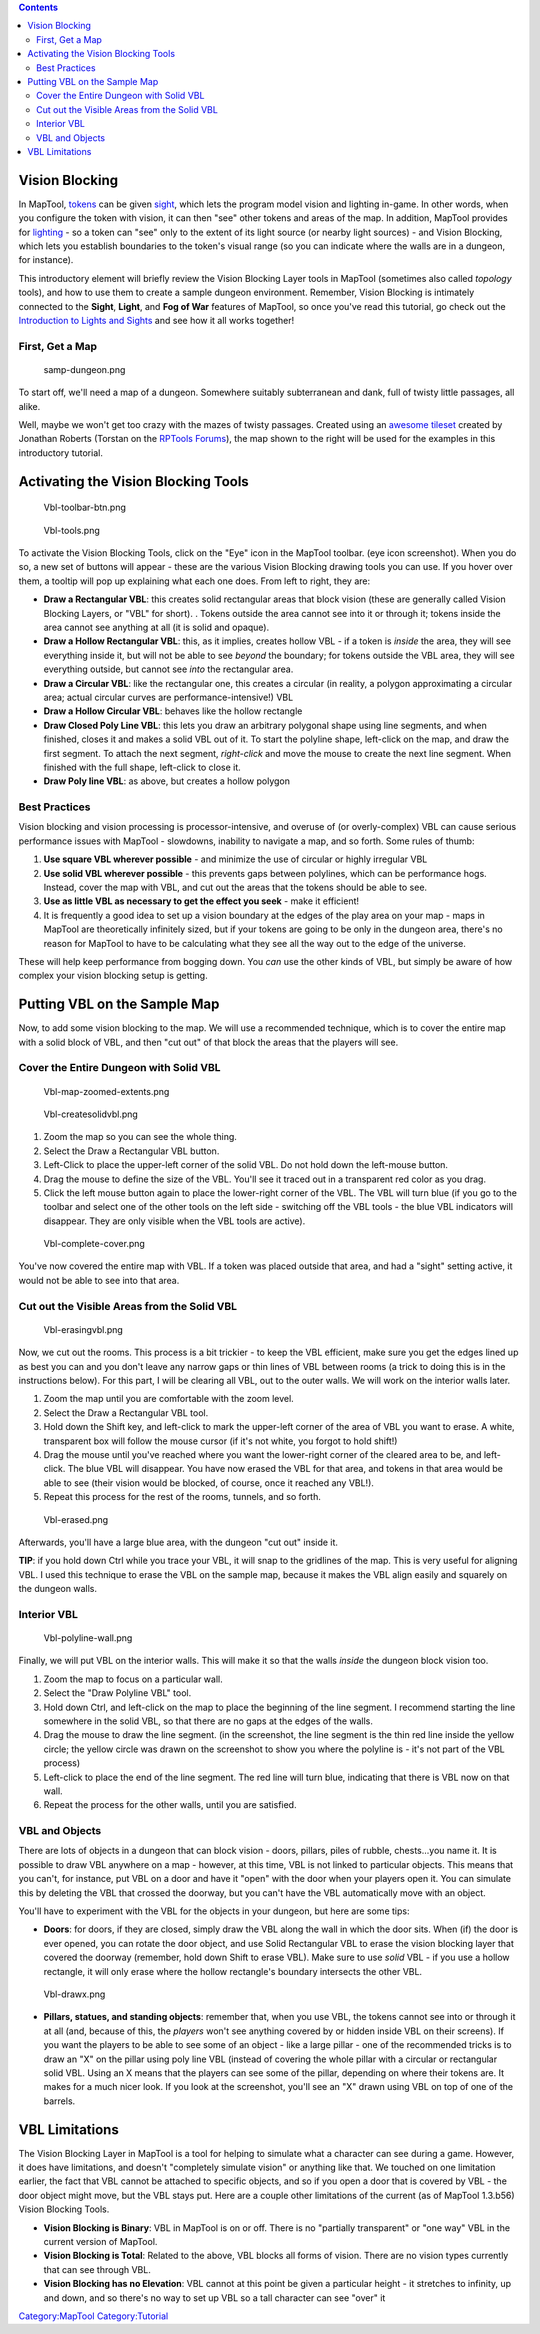 .. contents::
   :depth: 3
..

.. raw:: mediawiki

   {{Languages|Introduction to Vision Blocking}}

.. _vision_blocking:

Vision Blocking
===============

In MapTool, `tokens <Token:token>`__ can be given
`sight <Introduction_to_Lights_and_Sights>`__, which lets the program
model vision and lighting in-game. In other words, when you configure
the token with vision, it can then "see" other tokens and areas of the
map. In addition, MapTool provides for
`lighting <Introduction_to_Lights_and_Sights>`__ - so a token can "see"
only to the extent of its light source (or nearby light sources) - and
Vision Blocking, which lets you establish boundaries to the token's
visual range (so you can indicate where the walls are in a dungeon, for
instance).

This introductory element will briefly review the Vision Blocking Layer
tools in MapTool (sometimes also called *topology* tools), and how to
use them to create a sample dungeon environment. Remember, Vision
Blocking is intimately connected to the **Sight**, **Light**, and **Fog
of War** features of MapTool, so once you've read this tutorial, go
check out the `Introduction to Lights and
Sights <Introduction_to_Lights_and_Sights>`__ and see how it all works
together!

.. _first_get_a_map:

First, Get a Map
----------------

.. figure:: samp-dungeon.png
   :alt: samp-dungeon.png

   samp-dungeon.png

To start off, we'll need a map of a dungeon. Somewhere suitably
subterranean and dank, full of twisty little passages, all alike.

Well, maybe we won't get too crazy with the mazes of twisty passages.
Created using an `awesome
tileset <http://forums.rptools.net/viewtopic.php?f=34&t=7418>`__ created
by Jonathan Roberts (Torstan on the `RPTools
Forums <http://forums.rptools.net>`__), the map shown to the right will
be used for the examples in this introductory tutorial.

.. _activating_the_vision_blocking_tools:

Activating the Vision Blocking Tools
====================================

.. figure:: Vbl-toolbar-btn.png
   :alt: Vbl-toolbar-btn.png

   Vbl-toolbar-btn.png

.. figure:: Vbl-tools.png
   :alt: Vbl-tools.png

   Vbl-tools.png

To activate the Vision Blocking Tools, click on the "Eye" icon in the
MapTool toolbar. (eye icon screenshot). When you do so, a new set of
buttons will appear - these are the various Vision Blocking drawing
tools you can use. If you hover over them, a tooltip will pop up
explaining what each one does. From left to right, they are:

-  **Draw a Rectangular VBL**: this creates solid rectangular areas that
   block vision (these are generally called Vision Blocking Layers, or
   "VBL" for short). . Tokens outside the area cannot see into it or
   through it; tokens inside the area cannot see anything at all (it is
   solid and opaque).
-  **Draw a Hollow Rectangular VBL**: this, as it implies, creates
   hollow VBL - if a token is *inside* the area, they will see
   everything inside it, but will not be able to see *beyond* the
   boundary; for tokens outside the VBL area, they will see everything
   outside, but cannot see *into* the rectangular area.
-  **Draw a Circular VBL**: like the rectangular one, this creates a
   circular (in reality, a polygon approximating a circular area; actual
   circular curves are performance-intensive!) VBL
-  **Draw a Hollow Circular VBL**: behaves like the hollow rectangle
-  **Draw Closed Poly Line VBL**: this lets you draw an arbitrary
   polygonal shape using line segments, and when finished, closes it and
   makes a solid VBL out of it. To start the polyline shape, left-click
   on the map, and draw the first segment. To attach the next segment,
   *right-click* and move the mouse to create the next line segment.
   When finished with the full shape, left-click to close it.
-  **Draw Poly line VBL**: as above, but creates a hollow polygon

.. _best_practices:

Best Practices
--------------

Vision blocking and vision processing is processor-intensive, and
overuse of (or overly-complex) VBL can cause serious performance issues
with MapTool - slowdowns, inability to navigate a map, and so forth.
Some rules of thumb:

#. **Use square VBL wherever possible** - and minimize the use of
   circular or highly irregular VBL
#. **Use solid VBL wherever possible** - this prevents gaps between
   polylines, which can be performance hogs. Instead, cover the map with
   VBL, and cut out the areas that the tokens should be able to see.
#. **Use as little VBL as necessary to get the effect you seek** - make
   it efficient!
#. It is frequently a good idea to set up a vision boundary at the edges
   of the play area on your map - maps in MapTool are theoretically
   infinitely sized, but if your tokens are going to be only in the
   dungeon area, there's no reason for MapTool to have to be calculating
   what they see all the way out to the edge of the universe.

These will help keep performance from bogging down. You *can* use the
other kinds of VBL, but simply be aware of how complex your vision
blocking setup is getting.

.. _putting_vbl_on_the_sample_map:

Putting VBL on the Sample Map
=============================

Now, to add some vision blocking to the map. We will use a recommended
technique, which is to cover the entire map with a solid block of VBL,
and then "cut out" of that block the areas that the players will see.

.. _cover_the_entire_dungeon_with_solid_vbl:

Cover the Entire Dungeon with Solid VBL
---------------------------------------

.. figure:: Vbl-map-zoomed-extents.png
   :alt: Vbl-map-zoomed-extents.png

   Vbl-map-zoomed-extents.png

.. figure:: Vbl-createsolidvbl.png
   :alt: Vbl-createsolidvbl.png

   Vbl-createsolidvbl.png

#. Zoom the map so you can see the whole thing.
#. Select the Draw a Rectangular VBL button.
#. Left-Click to place the upper-left corner of the solid VBL. Do not
   hold down the left-mouse button.
#. Drag the mouse to define the size of the VBL. You'll see it traced
   out in a transparent red color as you drag.
#. Click the left mouse button again to place the lower-right corner of
   the VBL. The VBL will turn blue (if you go to the toolbar and select
   one of the other tools on the left side - switching off the VBL tools
   - the blue VBL indicators will disappear. They are only visible when
   the VBL tools are active).

.. figure:: Vbl-complete-cover.png
   :alt: Vbl-complete-cover.png

   Vbl-complete-cover.png

You've now covered the entire map with VBL. If a token was placed
outside that area, and had a "sight" setting active, it would not be
able to see into that area.

.. _cut_out_the_visible_areas_from_the_solid_vbl:

Cut out the Visible Areas from the Solid VBL
--------------------------------------------

.. figure:: Vbl-erasingvbl.png
   :alt: Vbl-erasingvbl.png

   Vbl-erasingvbl.png

Now, we cut out the rooms. This process is a bit trickier - to keep the
VBL efficient, make sure you get the edges lined up as best you can and
you don't leave any narrow gaps or thin lines of VBL between rooms (a
trick to doing this is in the instructions below). For this part, I will
be clearing all VBL, out to the outer walls. We will work on the
interior walls later.

#. Zoom the map until you are comfortable with the zoom level.
#. Select the Draw a Rectangular VBL tool.
#. Hold down the Shift key, and left-click to mark the upper-left corner
   of the area of VBL you want to erase. A white, transparent box will
   follow the mouse cursor (if it's not white, you forgot to hold
   shift!)
#. Drag the mouse until you've reached where you want the lower-right
   corner of the cleared area to be, and left-click. The blue VBL will
   disappear. You have now erased the VBL for that area, and tokens in
   that area would be able to see (their vision would be blocked, of
   course, once it reached any VBL!).
#. Repeat this process for the rest of the rooms, tunnels, and so forth.

.. figure:: Vbl-erased.png
   :alt: Vbl-erased.png

   Vbl-erased.png

Afterwards, you'll have a large blue area, with the dungeon "cut out"
inside it.

**TIP**: if you hold down Ctrl while you trace your VBL, it will snap to
the gridlines of the map. This is very useful for aligning VBL. I used
this technique to erase the VBL on the sample map, because it makes the
VBL align easily and squarely on the dungeon walls.

.. _interior_vbl:

Interior VBL
------------

.. figure:: Vbl-polyline-wall.png
   :alt: Vbl-polyline-wall.png

   Vbl-polyline-wall.png

Finally, we will put VBL on the interior walls. This will make it so
that the walls *inside* the dungeon block vision too.

#. Zoom the map to focus on a particular wall.
#. Select the "Draw Polyline VBL" tool.
#. Hold down Ctrl, and left-click on the map to place the beginning of
   the line segment. I recommend starting the line somewhere in the
   solid VBL, so that there are no gaps at the edges of the walls.
#. Drag the mouse to draw the line segment. (in the screenshot, the line
   segment is the thin red line inside the yellow circle; the yellow
   circle was drawn on the screenshot to show you where the polyline is
   - it's not part of the VBL process)
#. Left-click to place the end of the line segment. The red line will
   turn blue, indicating that there is VBL now on that wall.
#. Repeat the process for the other walls, until you are satisfied.

.. _vbl_and_objects:

VBL and Objects
---------------

There are lots of objects in a dungeon that can block vision - doors,
pillars, piles of rubble, chests...you name it. It is possible to draw
VBL anywhere on a map - however, at this time, VBL is not linked to
particular objects. This means that you can't, for instance, put VBL on
a door and have it "open" with the door when your players open it. You
can simulate this by deleting the VBL that crossed the doorway, but you
can't have the VBL automatically move with an object.

You'll have to experiment with the VBL for the objects in your dungeon,
but here are some tips:

-  **Doors**: for doors, if they are closed, simply draw the VBL along
   the wall in which the door sits. When (if) the door is ever opened,
   you can rotate the door object, and use Solid Rectangular VBL to
   erase the vision blocking layer that covered the doorway (remember,
   hold down Shift to erase VBL). Make sure to use *solid* VBL - if you
   use a hollow rectangle, it will only erase where the hollow
   rectangle's boundary intersects the other VBL.

.. figure:: Vbl-drawx.png
   :alt: Vbl-drawx.png

   Vbl-drawx.png

-  **Pillars, statues, and standing objects**: remember that, when you
   use VBL, the tokens cannot see into or through it at all (and,
   because of this, the *players* won't see anything covered by or
   hidden inside VBL on their screens). If you want the players to be
   able to see some of an object - like a large pillar - one of the
   recommended tricks is to draw an "X" on the pillar using poly line
   VBL (instead of covering the whole pillar with a circular or
   rectangular solid VBL. Using an X means that the players can see some
   of the pillar, depending on where their tokens are. It makes for a
   much nicer look. If you look at the screenshot, you'll see an "X"
   drawn using VBL on top of one of the barrels.

.. _vbl_limitations:

VBL Limitations
===============

The Vision Blocking Layer in MapTool is a tool for helping to simulate
what a character can see during a game. However, it does have
limitations, and doesn't "completely simulate vision" or anything like
that. We touched on one limitation earlier, the fact that VBL cannot be
attached to specific objects, and so if you open a door that is covered
by VBL - the door object might move, but the VBL stays put. Here are a
couple other limitations of the current (as of MapTool 1.3.b56) Vision
Blocking Tools.

-  **Vision Blocking is Binary**: VBL in MapTool is on or off. There is
   no "partially transparent" or "one way" VBL in the current version of
   MapTool.
-  **Vision Blocking is Total**: Related to the above, VBL blocks all
   forms of vision. There are no vision types currently that can see
   through VBL.
-  **Vision Blocking has no Elevation**: VBL cannot at this point be
   given a particular height - it stretches to infinity, up and down,
   and so there's no way to set up VBL so a tall character can see
   "over" it

.. raw:: mediawiki

   {{Languages|Introduction to Vision Blocking}}

`Category:MapTool <Category:MapTool>`__
`Category:Tutorial <Category:Tutorial>`__
